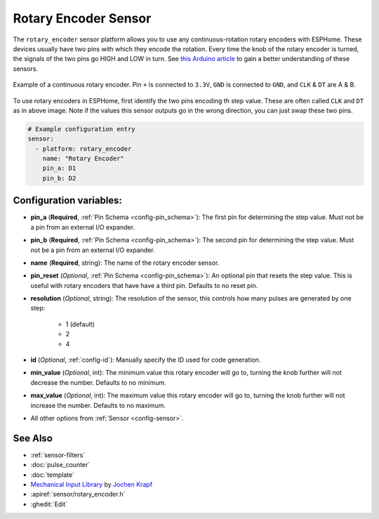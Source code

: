 Rotary Encoder Sensor
=====================

.. seo::
    :description: Instructions for setting up rotary encoders.
    :image: rotary_encoder.jpg

The ``rotary_encoder`` sensor platform allows you to use any continuous-rotation
rotary encoders with ESPHome. These devices usually have two pins with which
they encode the rotation. Every time the knob of the rotary encoder is turned, the
signals of the two pins go HIGH and LOW in turn. See
`this Arduino article <https://playground.arduino.cc/Main/RotaryEncoders>`__ to gain
a better understanding of these sensors.

.. figure:: images/rotary_encoder.jpg
    :align: center
    :width: 75.0%

    Example of a continuous rotary encoder. Pin ``+`` is connected to ``3.3V``,
    ``GND`` is connected to ``GND``, and ``CLK`` & ``DT`` are A & B.

.. figure:: /components/sensor/images/rotary_encoder-ui.png
    :align: center
    :width: 75.0%

To use rotary encoders in ESPHome, first identify the two pins encoding th step value.
These are often called ``CLK`` and ``DT`` as in above image. Note if the values this sensor
outputs go in the wrong direction, you can just swap these two pins.

.. code-block:: yaml

    # Example configuration entry
    sensor:
      - platform: rotary_encoder
        name: "Rotary Encoder"
        pin_a: D1
        pin_b: D2

Configuration variables:
------------------------

- **pin_a** (**Required**, :ref:`Pin Schema <config-pin_schema>`):
  The first pin for determining the step value. Must not be a pin from an external I/O expander.
- **pin_b** (**Required**, :ref:`Pin Schema <config-pin_schema>`):
  The second pin for determining the step value. Must not be a pin from an external I/O expander.
- **name** (**Required**, string): The name of the rotary encoder sensor.
- **pin_reset** (*Optional*, :ref:`Pin Schema <config-pin_schema>`):
  An optional pin that resets the step value. This is useful with rotary encoders that have have a
  third pin. Defaults to no reset pin.
- **resolution** (*Optional*, string): The resolution of the sensor, this controls how many
  pulses are generated by one step:

    - 1 (default)
    - 2
    - 4

- **id** (*Optional*, :ref:`config-id`): Manually specify the ID used for code generation.
- **min_value** (*Optional*, int): The minimum value this rotary encoder will go to, turning
  the knob further will not decrease the number. Defaults to no minimum.
- **max_value** (*Optional*, int): The maximum value this rotary encoder will go to, turning
  the knob further will not increase the number. Defaults to no maximum.
- All other options from :ref:`Sensor <config-sensor>`.

See Also
--------

- :ref:`sensor-filters`
- :doc:`pulse_counter`
- :doc:`template`
- `Mechanical Input Library <https://github.com/jkDesignDE/MechInputs>`__ by `Jochen Krapf <https://github.com/JK-de>`__
- :apiref:`sensor/rotary_encoder.h`
- :ghedit:`Edit`

.. disqus::
